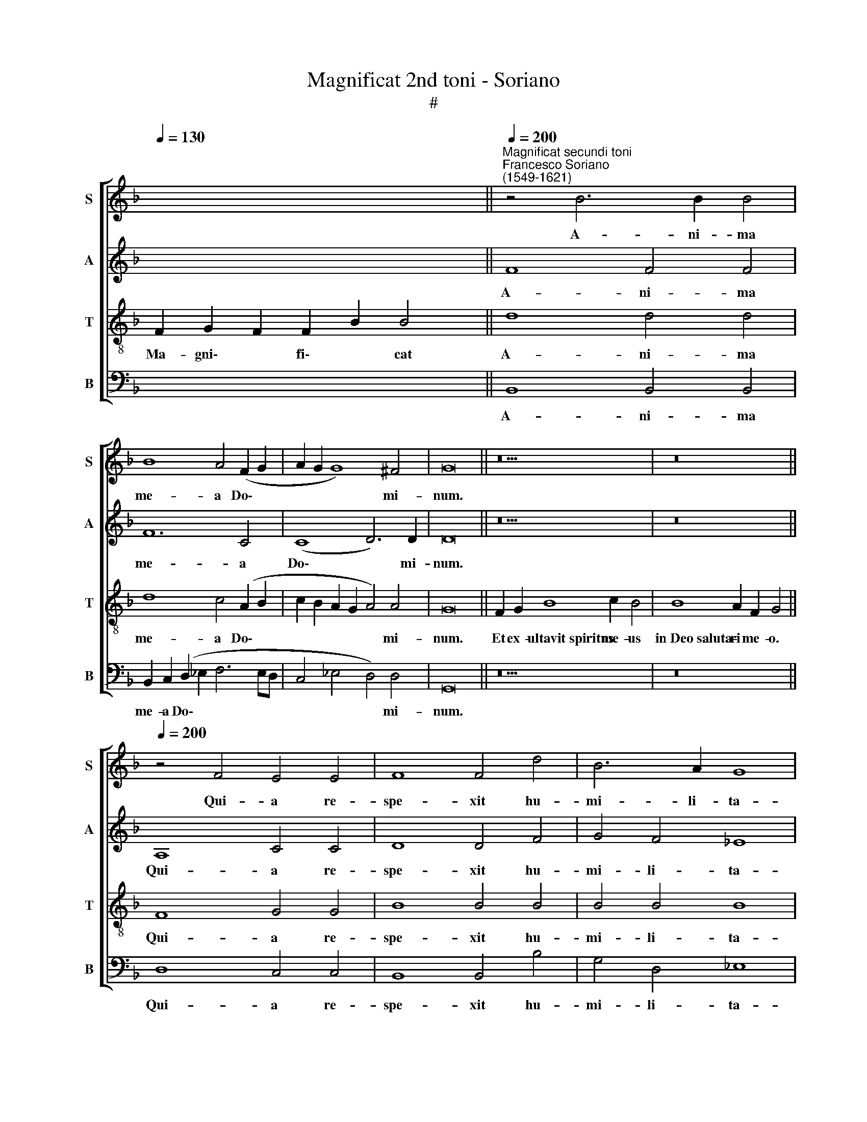 X:1
T:Magnificat 2nd toni - Soriano
T:#
%%score [ 1 2 3 4 ]
L:1/8
Q:1/4=130
M:none
K:F
V:1 treble nm="S" snm="S"
V:2 treble nm="A" snm="A"
V:3 treble-8 nm="T" snm="T"
V:4 bass nm="B" snm="B"
V:1
 x8 x4 x2 ||"^Magnificat secundi toni""^Francesco Soriano\n(1549-1621)"[Q:1/4=200] z4 B6 B2 B4 | %2
w: |A- ni- ma|
 B8 A4 (F2 G2 | A2 G2 G8) ^F4 | G16 || z18 | z16 || %7
w: me- a Do\- *|* * * mi-|num.|||
[Q:1/4=200][Q:1/4=200][Q:1/4=200][Q:1/4=200] z4 F4 E4 E4 | F8 F4 d4 | B6 A2 G8 | %10
w: Qui- a re-|spe- xit hu-|mi- li- ta-|
 F4 F4 (G2 A2 B2 G2 | A2 B2 c4) B4 (d4- | d2 c2 B8 A4) | B4 d8 d4 |[M:4/2] d8 c4 A4 | A4 G4 A8 | %16
w: tem an- cil\- * * *|* * * lae su\-||ae: ec- ce|e- nim ex|hoc be- a-|
 A4 B4 B8 | B4 B8 A4 | G4 B4 A8 | A4 (G8 ^F4) | G16 || %21
w: tam me di-|cent o- mnes|ge- ne- ra-|ti- o\- *|nes.|
[Q:1/4=130][Q:1/4=130][Q:1/4=130][Q:1/4=130] z20 | z16 || %23
w: ||
[Q:1/4=200][Q:1/4=200][Q:1/4=200][Q:1/4=200] z16 | z8 B6 G2 | A4 F4 G6 G2 | (F6 G2) _E8 | D8 z8 | %28
w: |Et mi-|se- ri- cor- di-|a * e-|ius|
 z8 z4 d4- |[M:4/2] d4 c8 (B4- | B4 A2 G2 A4) A4 | B4 d4 B8 | A4 G4 A8 | G4 G4 G4 B4 | %34
w: in|* pro- ge\-|* * * * ni-|es ti- men-|ti- bus e-|um, ti- men- ti-|
 (A2 G2) (G8 ^F4) | G16 ||[Q:1/4=130][Q:1/4=130][Q:1/4=130][Q:1/4=130] z18 | z16 || %38
w: bus * e\- *|um.|||
[Q:1/4=200][Q:1/4=200][Q:1/4=200][Q:1/4=200] G8 A6 A2 | A4 G4 ^F8 | ^F4 G4 A8 | B4 d4 c4 B4 | %42
w: De- po- su-|it po- ten-|tes de se-|de, et ex- al-|
 A4 G4 (c6 B2 | A2 G2 G8) ^F4 | G16 ||[Q:1/4=130][Q:1/4=130][Q:1/4=130][Q:1/4=130] z18 | z16 || %47
w: ta- vit hu\- *|* * * mi-|les.|||
[Q:1/4=200][Q:1/4=200][Q:1/4=200][Q:1/4=200] z4 G4 (A2 B2 c2 A2 | B4) G4 G4 A4 | B4 B4 c4 A4 | %50
w: Su- sce\- * * *|* pit Is- ra-|el, su- sce- pit|
 (d3 c B8) c4 | d4 B6 B2 c4- |[M:4/2] c4 (B8 A4) | B4 B8 B4 | B8 A4 d4 | d4 c4 B6 B2 | %56
w: Is\- * * ra-|el pu- er- um|* su\- *|um, re- cor-|da- tus mi-|se- ri- cor- di-|
 A4 (G8 ^F4) | G16 ||[Q:1/4=130][Q:1/4=130][Q:1/4=130][Q:1/4=130] z18 | z18 || %60
w: a su\- *|ae.|||
[M:3/2][Q:1/4=200][Q:1/4=200][Q:1/4=200][Q:1/4=200] G6 G2 G4 | A6 A2 B4 | c6 c2 F4 z2 B2 | %63
w: Glo- ri- a|Pa- tri, et|Fi- li- o et|
 A4 G6 G2 G4 | (G4 ^F4) G16 ||[Q:1/4=130][Q:1/4=130][Q:1/4=130][Q:1/4=130] z18 | z16 |] %67
w: Spi- ri- tu- i|san\- * cto.|||
V:2
 x8 x4 x2 || F8 F4 F4 | F12 C4 | (C8 D6) D2 | D16 || z18 | z16 || A,8 C4 C4 | D8 D4 F4 | %9
w: |A- ni- ma|me- a|Do\- * mi-|num.|||Qui- a re-|spe- xit hu-|
 G4 F4 _E8 | (D6 CD _E4) D4 | F4 G8 G4 | F4 G4 F8 | F4 F8 F4 |[M:4/2] F8 F4 C4 | F4 E4 F8 | %16
w: mi- li- ta-|tem * * * an-|cil- lae, an-|cil- lae su-|ae: ec- ce|e- nim ex|hoc be- a-|
 F4 D4 G8 | F8 F8 | D8 F6 F2 | F4 D4 D8 | D16 || z20 | z16 || z16 | A,6 F,2 G,4 B,4 | C4 D4 G,8 | %26
w: tam me di-|cent o-|mnes ge- ne-|ra- ti- o-|nes.||||Et mi- se- ri-|cor- di- a|
 (D6 B,2 C4) C4 | F8 G4 F4- | F4 E4 F8 |[M:4/2] F4 F4 (D6 E2 | F12) F4 | F4 F4 G8 | _E4 G8 ^F4 | %33
w: e\- * * ius|a pro- ge\-|* ni- e|in pro- ge\- *|* ni-|es ti- men-|ti- bus e-|
 G4 D4 _E8 | _E4 C4 D8 | D16 || z18 | z16 || D8 F6 F2 | F4 D4 D8 | D4 D4 F8 | F8 F8 | F4 D4 _E8- | %43
w: um, ti- men-|ti- bus e-|um.|||De- po- su-|it po- ten-|tes de se-|de, et|ex- al- ta\-|
 E4 _E4 D4 D4 | D16 || z18 | z16 || G8 F8 | D4 _E8 C4 | B,4 D4 F8- | F4 G4 _E6 C2 | F4 F6 F2 F4 | %52
w: * vit hu- mi-|les.|||Su- sce-|pit Is- ra-|el, su- sce\-|* pit Is- ra-|el pu- er- um|
[M:4/2] (B,2 C2 D2 E2 F8) | F4 F8 G4 | F8 F4 F4 | F4 F4 F8 | F4 D4 D8 | D16 || z18 | z18 || %60
w: su\- * * * *|um, re- cor-|da- tus mi-|se- ri- cor-|di- a su-|ae.|||
[M:3/2] D6 D2 E4 | F6 F2 F4 | _E6 E2 D4 F4 | F4 D6 D2 _E4 | (_E4 D4) D16 || z18 | z16 |] %67
w: Glo- ri- a|Pa- tri, et|Fi- li- o et|Spi- ri- tu- i|san\- * cto.|||
V:3
 F2 G2 F2 F2 B2 B4 || d8 d4 d4 | d8 c4 (A2 B2 | c2 B2 A2 G2 A4) A4 | G16 || F2 G2 B8 c2 B4 | %6
w: Ma- gni\- * fi\- * cat|A- ni- ma|me- a Do\- *|* * * * * mi-|num.|Et ex- ultavit~spiritus me- us|
 B8 A2 F2 G4 || F8 G4 G4 | B8 B4 B4 | B4 B4 B8 | B12 B4 | (c2 d2 _e2 c2 d4 B2 c2 | d4) _e4 c8 | %13
w: in~Deo~saluta- ri me- o.|Qui- a re-|spe- xit hu-|mi- li- ta-|tem an-|cil\- * * * * * *|* lae su-|
 d4 B8 B4 |[M:4/2][K:treble-8] B8 (A6 B2 | c16) | z8 z4 (_e4- | e4 d2 c2 d4) c4 | (B6 c2 d4) c4 | %19
w: ae: ec- ce|e- nim *||o\-|* * * * mnes|ge\- * * ne-|
 c4 B4 A8 | G16 || F2 G2 B8 c2 B2 B4 | B8 A2 F2 G4 || z8 G6 E2 | F4 A4 (B2 c2 d2 e2 | %25
w: ra- ti- o-|nes.|Qui- a fecit~mihi~magna~qui po- tens est:|et~sanctum~no- men e- ius.|Et mi-|se- ri- cor\- * * *|
 f6) f2 B4 (c4- | c2 B2 B8 A4) | B4 d8 c4 | d4 B4 c4 B4- |[M:4/2][K:treble-8] B4 A4 (B8 | c12) c4 | %31
w: * di- a e\-||ius a pro-|ge- ni- e in|* pro- ge\-|* ni-|
 d4 B4 _e8 | c4 _e4 d8 | G4 B4 B4 G2 G2 | (c2 B2 A2 G2 A8) | G16 || F2 G2 B8 c2 B4 | B8 A2 F2 G4 || %38
w: es ti- men-|ti- bus e-|um, ti- men- ti- bus|e\- * * * *|um.|Fe- cit potentiam~in~brachio su- o:|dispersit~superbos~mente~cor- dis su- i.|
 B8 c6 c2 | c4 B4 A8 | A4 B4 c8 | d8 z4 d4 | c4 B4 A4 G4 | (c6 B2 A4) A4 | G16 || F2 G2 B8 c2 B4 | %46
w: De- po- su-|it po- ten-|tes de se-|de, et|ex- al- ta- vit|hu\- * * mi-|les.|E- su- rientes~implevit bo- nis:|
 B8 A2 F2 G4 || z16 | z16 | z4 G4 (A2 B2 c2 A2 | B4) G4 G4 A4 | B4 d6 d2 c4 | %52
w: et~divites~dimisit i- na- nes.|||Su- sce\- * * *|* pit Is- ra-|el pu- er- um|
[M:4/2][K:treble-8] (d4 c2 B2 c8) | B4 d8 d4 | d8 c4 B4 | B4 c4 d8 | c4 B4 A8 | G16 || %58
w: su\- * * *|um, re- cor-|da- tus mi-|se- ri- cor-|di- a su-|ae.|
 F2 G2 B8 c2 B4 | B8 A2 F2 G2 G4 ||[M:3/2][K:treble-8] =B6 B2 c4 | c6 c2 F4 | G4 A4 B4 d4 | %63
w: Si- cut locutus~est~ad~patres no- stros,|Abraham~et~semini~eius in sae- cu- la.|Glo- ri- a|Pa- tri, et|Fi- li- o et|
 c4 B6 B2 B4 | (c4 A4) G16 || F2 G2 B8 c2 B4 | B8 A2 F2 G4 |] %67
w: Spi- ri- tu- i|san\- * cto.|Si- cut erat~in~principio,~et~nunc,~et sem- per,|et~in~saecula~saeculo- rum. A- men.|
V:4
 x8 x4 x2 || B,,8 B,,4 B,,4 | B,,2 C,2 (D,2 _E,2 F,6 E,D, | C,4 _E,4 D,4) D,4 | G,,16 || z18 | %6
w: |A- ni- ma|me- a Do\- * * * *|* * * mi-|num.||
 z16 || D,8 C,4 C,4 | B,,8 B,,4 B,4 | G,4 D,4 _E,8 | B,,4 B,,4 (_E,2 F,2 G,4) | F,4 C,4 (G,6 A,2 | %12
w: |Qui- a re-|spe- xit hu-|mi- li- ta-|tem an- cil\- * *|lae, an- cil\- *|
 B,4) _E,4 F,8 | B,,4 B,,8 B,,4 |[M:4/2] B,,8 F,,4 F,4 | F,4 C,4 F,8 | D,4 G,4 _E,8 | %17
w: * lae su-|ae: ec- ce|e- nim ex|hoc be- a-|tam me di-|
 B,,4 B,8 F,4 | G,8 D,4 F,4- | F,4 G,4 D,8 | G,,16 || z20 | z16 || F,6 D,2 E,4 C,4 | D,6 D,2 (G,8 | %25
w: cent o- mnes|ge- ne- ra\-|* ti- o-|nes.|||Et mi- se- ri-|cor- di- a|
 F,8) (_E,6 C,2 | D,6 _E,2 C,8) | B,,4 B,8 A,4 | B,4 G,4 F,4 B,,4- |[M:4/2] B,,4 F,4 (G,8 | %30
w: * e\- *||ius a pro-|ge- ni- e in|* pro- ge\-|
 F,12) F,4 | B,,8 z8 | z16 | z4 G,4 _E,8 | C,4 _E,4 D,8 | G,,16 || z18 | z16 || G,8 F,6 F,2 | %39
w: * ni-|es||ti- men-|ti- bus e-|um.|||De- po- su-|
 F,4 G,4 D,8 | D,4 G,4 F,8 | B,,4 B,4 A,4 B,4 | F,4 G,4 C,8- | C,8 D,8 | G,,16 || z18 | z16 || %47
w: it po- ten-|tes de se-|de, et ex- al-|ta- vit hu\-|* mi-|les|||
 z16 | z16 | G,8 F,8 | D,4 _E,8 C,4 | B,,4 B,6 B,2 A,4 |[M:4/2] G,8 F,8 | z4 B,8 G,4 | %54
w: ||Su- sce-|pit Is- ra-|el pu- er- um|su- um,|re- cor-|
 B,8 F,4 B,,4 | B,,4 A,,4 B,,8 | F,,4 G,,4 D,8 | G,,16 || z18 | z18 ||[M:3/2] G,6 G,2 C,4 | %61
w: da- tus mi-|se- ri- cor-|di- a su-|ae.|||Glo- ri- a|
 F,6 F,2 D,4 | C,4 C,4 B,,4 B,4 | F,4 G,6 G,2 _E,4 | (C,4 D,4) G,,16 || z18 | z16 |] %67
w: Pa- tri, et|Fi- li- o et|Spi- ri- tu- i|san\- * cto.|||

